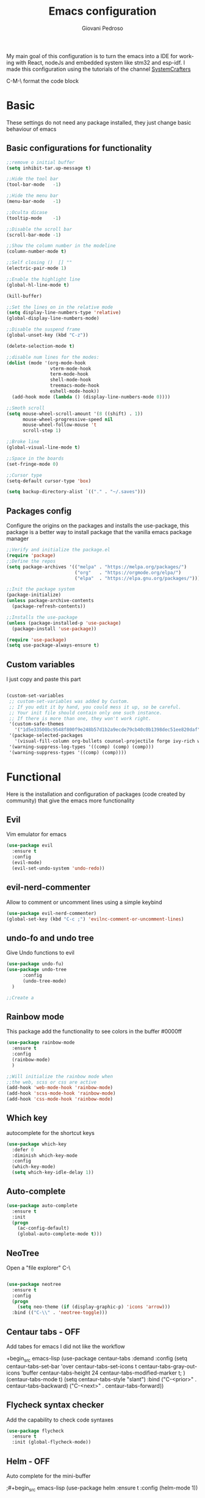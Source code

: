 #+title:Emacs configuration
#+author:Giovani Pedroso
#+EXPORT_FILE_NAME: ~/codes/Web/giovani-web-design/Front-end/src/lib/blog/My-emacs-configuration.svelte
#+LANGUAGE:  en
#+PROPERTY: header-args:emacs-lisp :tangle ./init.el


My main goal of this configuration is to turn the emacs into a IDE for working with React, nodeJs and embedded system like stm32 and esp-idf. I made this configuration using the tutorials of the channel [[https://www.youtube.com/c/SystemCrafters][SystemCrafters]]

C-M-\ format the code block

* Basic

These settings do not  need any package installed, they just change basic behaviour of emacs 
** Basic configurations for functionality

#+begin_src emacs-lisp
  ;;remove o initial buffer
  (setq inhibit-tar.up-message t)

  ;;Hide the tool bar
  (tool-bar-mode   -1)

  ;;Hide the menu bar
  (menu-bar-mode   -1)                 

  ;;Oculta dicase
  (tooltip-mode    -1)                 

  ;;Disable the scroll bar
  (scroll-bar-mode -1)                

  ;;Show the column number in the modeline
  (column-number-mode t)              

  ;;Self closing ()  [] ""
  (electric-pair-mode 1)

  ;;Enable the highlight line
  (global-hl-line-mode t)

  (kill-buffer)                            

  ;;Set the lines on in the relative mode
  (setq display-line-numbers-type 'relative) 
  (global-display-line-numbers-mode)

  ;;Disable the suspend frame
  (global-unset-key (kbd "C-z"))

  (delete-selection-mode t) 

  ;;disable num lines for the modes:
  (dolist (mode '(org-mode-hook
                  vterm-mode-hook
                  term-mode-hook
                  shell-mode-hook
                  treemacs-mode-hook
                  eshell-mode-hook))
    (add-hook mode (lambda () (display-line-numbers-mode 0))))

  ;;Smoth scroll
  (setq mouse-wheel-scroll-amount '(8 ((shift) . 1)) 
        mouse-wheel-progressive-speed nil            
        mouse-wheel-follow-mouse 't                  
        scroll-step 1)                               

  ;;Broke line
  (global-visual-line-mode t)

  ;;Space in the boards
  (set-fringe-mode 0)

  ;;Cursor type
  (setq-default cursor-type 'box)

  (setq backup-directory-alist `(("." . "~/.saves")))
#+end_src

** Packages config

Configure the origins on the packages and installs the use-package, this package is a better way to install package that the vanilla emacs package manager

#+begin_src emacs-lisp
  ;;Verify and initialize the package.el
  (require 'package)
  ;;Define the repos
  (setq package-archives '(("melpa" . "https://melpa.org/packages/")
                           ("org"   . "https://orgmode.org/elpa/")
                           ("elpa"  . "https://elpa.gnu.org/packages/")))

  ;;Init the package system
  (package-initialize)
  (unless package-archive-contents
    (package-refresh-contents))

  ;;Installs the use-package
  (unless (package-installed-p 'use-package)
    (package-install 'use-package))

  (require 'use-package)
  (setq use-package-always-ensure t)
#+end_src

** Custom variables

I just copy and paste this part 

#+begin_src emacs-lisp

  (custom-set-variables
   ;; custom-set-variables was added by Custom.
   ;; If you edit it by hand, you could mess it up, so be careful.
   ;; Your init file should contain only one such instance.
   ;; If there is more than one, they won't work right.
   '(custom-safe-themes
     '("1d5e33500bc9548f800f9e248b57d1b2a9ecde79cb40c0b1398dec51ee820daf" "8d7b028e7b7843ae00498f68fad28f3c6258eda0650fe7e17bfb017d51d0e2a2" "a82ab9f1308b4e10684815b08c9cac6b07d5ccb12491f44a942d845b406b0296" "266ecb1511fa3513ed7992e6cd461756a895dcc5fef2d378f165fed1c894a78c" "76ed126dd3c3b653601ec8447f28d8e71a59be07d010cd96c55794c3008df4d7" "d47f868fd34613bd1fc11721fe055f26fd163426a299d45ce69bef1f109e1e71" "7a7b1d475b42c1a0b61f3b1d1225dd249ffa1abb1b7f726aec59ac7ca3bf4dae" "835868dcd17131ba8b9619d14c67c127aa18b90a82438c8613586331129dda63" default))
   '(package-selected-packages
     '(visual-fill-column org-bullets counsel-projectile forge ivy-rich which-key rainbow-delimiters ivy ivyy flycheck helm undo-fu undo-tree evil centaur-tabs dashboard doom-themes doom-modeline all-the-icons neotree auto-complete auto-package-update use-package))
   '(warning-suppress-log-types '((comp) (comp) (comp)))
   '(warning-suppress-types '((comp) (comp))))
#+end_src

* Functional

Here is the installation and configuration of packages (code created by community) that give the emacs more functionality

** Evil

Vim emulator for emacs

#+begin_src emacs-lisp
  (use-package evil
    :ensure t
    :config
    (evil-mode)
    (evil-set-undo-system 'undo-redo)) 
#+end_src

** evil-nerd-commenter

Allow to comment or uncomment lines using a simple keybind

#+begin_src emacs-lisp
  (use-package evil-nerd-commenter)
  (global-set-key (kbd "C-c ;") 'evilnc-comment-or-uncomment-lines)
  #+end_src

** undo-fo and undo tree


Give Undo functions to evil

#+begin_src emacs-lisp
  (use-package undo-fu)
  (use-package undo-tree
        :config
        (undo-tree-mode)
    )

  ;;Create a 
    #+end_src

** Rainbow mode

This package add the functionality to see colors in the buffer #0000ff

#+begin_src emacs-lisp
  (use-package rainbow-mode
    :ensure t
    :config
    (rainbow-mode)
    )

  ;;Will initialize the rainbow mode when
  ;;the web, scss or css are active
  (add-hook 'web-mode-hook 'rainbow-mode)
  (add-hook 'scss-mode-hook 'rainbow-mode)
  (add-hook 'css-mode-hook 'rainbow-mode)
#+end_src

** Which key

autocomplete for the shortcut keys

#+begin_src emacs-lisp
  (use-package which-key
    :defer 0
    :diminish which-key-mode
    :config
    (which-key-mode)
    (setq which-key-idle-delay 1))
#+end_src

** Auto-complete

#+begin_src emacs-lisp
  (use-package auto-complete
    :ensure t
    :init
    (progn
      (ac-config-default)
      (global-auto-complete-mode t)))
#+end_src

** NeoTree

Open a "file explorer" C-\

#+begin_src emacs-lisp

  (use-package neotree
    :ensure t
    :config
    (progn
      (setq neo-theme (if (display-graphic-p) 'icons 'arrow)))
    :bind (("C-\\" . 'neotree-toggle)))
#+end_src

** Centaur tabs - OFF

Add tabes for emacs I did not like the workflow 

+begin_src emacs-lisp
(use-package centaur-tabs
:demand
:config
(setq centaur-tabs-set-bar 'over
centaur-tabs-set-icons t
centaur-tabs-gray-out-icons 'buffer
centaur-tabs-height 24
centaur-tabs-modified-marker t;
)
(centaur-tabs-mode t)
(setq centaur-tabs-style "slant")
:bind
("C-<prior>" . centaur-tabs-backward)
("C-<next>" . centaur-tabs-forward))
#+end_src

** Flycheck syntax checker

Add the capability to check code syntaxes 

#+begin_src emacs-lisp
  (use-package flycheck
    :ensure t
    :init (global-flycheck-mode))
#+end_src

** Helm - OFF

Auto complete for the mini-buffer

;#+begin_src emacs-lisp
(use-package helm
:ensure t
:config (helm-mode 1))
#+end_src

** Ivy - OFF

Auto complete for the mini-buffer

;#+begin_src emacs-lisp
(use-package ivy
:ensure t
:config (ivy-mode 1))
#+end_src

*** Ivy-rich - OFF

#+begin_src emacs-lisp
                                          ;Description for commands
                                          ;not working - Emacs for scratch 2 ~= 28:00 min
                                          ;(use-package ivy-rich
                                          ;  :after ivy
                                          ;  :init
                                          ;  (ivy-rich-mode 1))
#+end_src

#+end_src
** Vertigo

Auto complete for the mini-buffer

#+begin_src emacs-lisp
  ;; Enable vertico
  (use-package vertico
    :init
    (vertico-mode)
    ;; Different scroll margin
    ;; (setq vertico-scroll-margin 0)
    ;; Show more candidates
    ;; (setq vertico-count 20)
    ;; Grow and shrink the Vertico minibuffer
    ;; (setq vertico-resize t)
    ;; Optionally enable cycling for `vertico-next' and `vertico-previous'.
    ;; (setq vertico-cycle t)
    )

  ;; Optionally use the `orderless' completion style. See
  ;; `+orderless-dispatch' in the Consult wiki for an advanced Orderless style
  ;; dispatcher. Additionally enable `partial-completion' for file path
  ;; expansion. `partial-completion' is important for wildcard support.
  ;; Multiple files can be opened at once with `find-file' if you enter a
  ;; wildcard. You may also give the `initials' completion style a try.
  (use-package orderless
    :init
    ;; Configure a custom style dispatcher (see the Consult wiki)
    ;; (setq orderless-style-dispatchers '(+orderless-dispatch)
    ;;       orderless-component-separator #'orderless-escapable-split-on-space)
    (setq completion-styles '(orderless)
          read-buffer-completion-ignore-case t
          completion-category-defaults nil
          completion-category-overrides '((file (styles partial-completion)))))

  ;; Persist history over Emacs restarts. Vertico sorts by history position.
  (use-package savehist
    :init
    (savehist-mode))
  ;; A few more useful configurations...
  (use-package emacs
    :init
    ;; Add prompt indicator to `completing-read-multiple'.
    ;; Alternatively try `consult-completing-read-multiple'.
    (defun crm-indicator (args)
      (cons (concat "[CRM] " (car args)) (cdr args)))
    (advice-add #'completing-read-multiple :filter-args #'crm-indicator)

    ;; Do not allow the cursor in the minibuffer prompt
    (setq minibuffer-prompt-properties
          '(read-only t cursor-intangible t face minibuffer-prompt))
    (add-hook 'minibuffer-setup-hook #'cursor-intangible-mode)

    ;; Emacs 28: Hide commands in M-x which do not work in the current mode.
    ;; Vertico commands are hidden in normal buffers.
    ;; (setq read-extended-command-predicate
    ;;       #'command-completion-default-include-p)

    ;; Enable recursive minibuffers
    (setq enable-recursive-minibuffers t))
#+end_src

** Marginalia

Add information to the buffer as the file size and the permissions

#+begin_src emacs-lisp
  (use-package marginalia
    :ensure t
    :config
    (marginalia-mode))
#+end_src

** Rainbow delimiter

[( colorfull

#+begin_src emacs-lisp
  (use-package rainbow-delimiters
    :hook (prog-mode . rainbow-delimiters-mode))
#+end_src

** Projectile

#+begin_src emacs-lisp
  (use-package projectile
    :diminish projectile-mode
    :config (projectile-mode)
    :custom ((projectile-completion-system 'ivy))
    :bind-keymap
    ("C-c p" . projectile-command-map)
    :init
    ;; NOTE: Set this to the folder where you keep your Git repos!
    (when (file-directory-p "~/Projects/Code")
      (setq projectile-project-search-path '("~/Projects/Code")))
    (setq projectile-switch-project-action #'projectile-dired))


#+end_src

*** Counsel

#+begin_src emacs-lisp
  (use-package counsel-projectile
    :after projectile
    :config (counsel-projectile-mode))
#+end_src

** Magit

A user interface to manager your git repositories

#+begin_src emacs-lisp
  (use-package magit
    :commands magit-status
    :custom
    (magit-display-buffer-function #'magit-display-buffer-same-window-except-diff-v1))

  ;; NOTE: Make sure to configure a GitHub token before using this package!
  ;; - https://magit.vc/manual/forge/Token-Creation.html#Token-Creation
  ;; - https://magit.vc/manual/ghub/Getting-Started.html#Getting-Started
  (use-package forge
    :after magit)

  ;;Add evil keys to magit
  ;;for some reaseon this not work
  ;;(use-package evil-collection
  ;;:ensure t
  ;;:after evil
  ;;:init
  ;;(evil-collection-init))
#+End_src

** Helpful

A better way to see documentation that the emacs original option 

#+begin_src emacs-lisp
  (use-package helpful
    :ensure t)

  ;;Change the default description for the helpful description
  (global-set-key (kbd "C-h f") #'helpful-callable)

  (global-set-key (kbd "C-h v") #'helpful-variable)
  (global-set-key (kbd "C-h k") #'helpful-key)


  ;; Lookup the current symbol at point. C-c C-d is a common keybinding
  ;; for this in lisp modes.
  (global-set-key (kbd "C-c C-d") #'helpful-at-point)

  ;; Look up *F*unctions (excludes macros).
  ;;
  ;; By default, C-h F is bound to `Info-goto-emacs-command-node'. Helpful
  ;; already links to the manual, if a function is referenced there.
  (global-set-key (kbd "C-h F") #'helpful-function)

  ;; Look up *C*ommands.
  ;;
  ;; By default, C-h C is bound to describe `describe-coding-system'. I
  ;; don't find this very useful, but it's frequently useful to only
  ;; look at interactive functions.
  (global-set-key (kbd "C-h C") #'helpful-command)
#+end_src

** Dash Board

Change the initial buffer of emacs for a dashboard that shows the folders that you bookmark, the recent files, etc...

#+begin_src emacs-lisp
  ;;Get the a random image to show on the dashboard
  (defun get-random-image()
    ;;Set the  directory of the images
    (setq-local directory-images "~/Pictures/Emacs-dash-board/to-show/")
    ;;Put in a list all images in the directory
    (setq-local images (directory-files directory-images nil ".png"))

    ;;Join the folder's path with the image path
    ;;and return the full path
    (concat directory-images
            ;;get a random image
            (nth (- (random (length images)) 1) images)
            ))

  (use-package dashboard
    :ensure t
    :init
    (progn;;This execult commands in the initialization process
      (setq dashboard-banner-logo-title "Quem desiste não cansa")
      (setq dashboard-set-init-info nil)
      (setq dashboard-startup-banner (get-random-image))
      (setq dashboard-set-heading-icons t)

      ;; Content is not centered by default. To center, set
      ;;This variable to t
      ;;(setq dashboard-center-content t)
      (setq dashboard-set-file-icons t)
      ;;(setq dashboard-footer-messages '("Better than VSCoiso"))
      (setq dashboard-items '(
                              ;;(agenda . 4)
                              ;;(recents  . 6)
                              (bookmarks . 6)
                              (projects . 4)
                              ))
      )
    :config
    (dashboard-setup-startup-hook))
#+end_src

** Lorem ipsom

#+begin_src emacs-lisp
  (use-package lorem-ipsum
    :ensure t
    )
#+end_src

* Appearance

Packages to change the appearance  of emacs

** All the icons

Add fonts with icons that will the use for other packages

#+begin_src emacs-lisp
  (use-package all-the-icons
    :ensure t)
#+end_src

** Doom Themes

Add the themes used in the doom emacs

#+begin_src emacs-lisp
  (use-package doom-themes
    :ensure t
    :config
    (load-theme 'doom-tomorrow-night  t))
#+end_src

** Doom modeline

Add the modeline used in the doom emacs

#+begin_src emacs-lisp
  (use-package doom-modeline
    :ensure t
    :init (doom-modeline-mode 1))
#+end_src

** Page Breaking

#+begin_src emacs-lisp
  (use-package page-break-lines)
  (global-page-break-lines-mode)
#+end_src

** Fonts

#+begin_src emacs-lisp
    (set-frame-font "Monofur 11" nil t)
  ;;(set-default-font “Terminus-9”)
#+end_src

* Programming

This is packages are focues in giving the emacs full ide capabilities 

** lsp-mode'

Give to emacs the capability to do syntax check in many programming languages

#+begin_src emacs-lisp
  ;;  (defun efs/lsp-mode-setup ()
  ;;    (setq lsp-headerline-breadcrumb-segments '(path-up-to-project file symbols))
  ;;    (lsp-headerline-breadcrumb-mode))

  (use-package lsp-mode
    :ensure t
    :commands
    ;;Activate the package when this functions are called
    (lsp lsp-deferred)
    :hook
    (lsp-mode . efs/lsp-mode-setup)
    ;;Init lsp for the modes:
    (c-mode . lsp-deferred)
    (c++-mode . lsp-deferred)
    (python-mode . lsp-deferred)
    (rust-mode . lsp-deferred)
    (web-mode . lsp-deferred)
    ;;(typescript-mode . lsp-deferred)
    (css-mode . lsp-deferred)
    (scss-mode . lsp-deferred)
    (svelte-mode . lsp-deferred)
    (dockerfile-mode . lsp-deferred)
    (yaml-mode . lsp-deferred)
    :init
    (setq lsp-keymap-prefix "C-c l")  ;; Or 'C-l', 's-l'
    :config
    (setq lsp-log-io nil);;don't log everthing = speed
    ;;Sometimes the lsp stop for no reason
    ;;this will restart it
    (setq lsp-restart 'auto-restart)
    ;;Give the presscription of
    ;;the keys pressed using the
    ;;which-key packge
    (lsp-enable-which-key-integration t))

  ;;Avoid the lsp breaks the emacs
  (setq gc-cons-threshold 10000000)
  (setq read-process-output-max (* 1024 1024))

#+end_src

*** lsp-ui

This is a package that give a little ui to the lsp

#+begin_src emacs-lisp
  (use-package lsp-ui
    :ensure t
    :config
    (setq lsp-ui-sideline-show-diagnostics t)
    (setq lsp-ui-sideline-show-hover t)
    (setq lsp-ui-sideline-show-code-actions t)
    :hook (lsp-mode . lsp-ui-mode))
#+end_src

*** lsp-treeemacs

#+begin_src emacs-lisp
  (use-package lsp-treemacs
    :after lsp)
#+end_src

** dap-mode ( Debug Adapter Protocol)

This extension allow use to use external programs to debug your code like lsp

#+begin_src emacs-lisp
  (use-package dap-mode) 
#+end_src

** Company-mode

Give completion functionalities to the lsp

#+begin_src emacs-lisp
  (use-package company
    :after
    ;;Will run afther the lsp-mode
    lsp-mode
    :ensure t
    :hook
    (lsp-mode . company-mode)
    :init
    (add-hook 'after-init-hook 'global-company-mode)

    :bind
    (:map company-active-map
          ("<tab>" . company-complete-selection))
    (:map lsp-mode-map
          ("<tab>" . company-indent-or-complete-common))

    :config
    (global-company-mode t)
    (setq company-idle-delay 0.0
          company-minimum-prefix-lengh 1)
    )

  (use-package company-box
    :hook (company-mode . company-box-mode))
#+end_src

** Elisp

*** ParaEdit

#+begin_src emacs-lisp
  (use-package paredit
    :ensure t)
  (autoload 'enable-paredit-mode "paredit" "Turn on pseudo-structural editing of Lisp code." t)
  (add-hook 'emacs-lisp-mode-hook       #'enable-paredit-mode)
  (add-hook 'eval-expression-minibuffer-setup-hook #'enable-paredit-mode)
  (add-hook 'ielm-mode-hook             #'enable-paredit-mode)
  (add-hook 'lisp-mode-hook             #'enable-paredit-mode)
  (add-hook 'lisp-interaction-mode-hook #'enable-paredit-mode)
  (add-hook 'scheme-mode-hook           #'enable-paredit-mode)
#+end_src

#+RESULTS:
| enable-paredit-mode |
** Org
*** Basic Config

#+begin_src emacs-lisp
  (defun efs/org-mode-setup ()
    (org-indent-mode)
    (variable-pitch-mode 1)
    (visual-line-mode 1))
  ;;Automatic display images in the orgmode
  (setq org-startup-with-inline-images t)
  (use-package org
    :pin org
    :commands (org-capture org-agenda)
    :hook (org-mode . efs/org-mode-setup)
    :config
    (setq org-ellipsis " ▾"))


  ;;allow the org files display images
  ;;(org-toggle-inline-images)
#+end_src

*** Centraliza o texto org mode

#+begin_src emacs-lisp
  (defun efs/org-mode-visual-fill ()
    (setq visual-fill-column-width 100
          visual-fill-column-center-text t)
    (visual-fill-column-mode 1))

  (use-package visual-fill-column
    :hook (org-mode . efs/org-mode-visual-fill))

  (with-eval-after-load 'org
    (org-babel-do-load-languages
     'org-babel-load-languages
     '((emacs-lisp . t)
       (python . t)))
    (push '("conf-unix" . conf-unix) org-src-lang-modes))
#+end_src

*** Add templets for the extencions .el, .py ...

#+begin_src emacs-lisp
  (with-eval-after-load 'org
    ;; This is needed as of Org 9.2
    (require 'org-tempo)
    (add-to-list 'org-structure-template-alist '("sh" . "src shell"))
    (add-to-list 'org-structure-template-alist '("cpp" . "src cpp"))
    (add-to-list 'org-structure-template-alist '("el" . "src emacs-lisp"));
    (add-to-list 'org-structure-template-alist '("py" . "src python"))
    (add-to-list 'org-structure-template-alist '("js" . "src js"))
    ;;C doenst work yet
    ;;(add-to-list 'org-structure-template-alist '("c" . "src C"))
    )
  ;;remove the massage ask you to exec the command
  (setq org-confirm-babel-evaluate nil)
    #+end_src

*** Babel to load

#+begin_src emacs-lisp
  (org-babel-do-load-languages
   'org-babel-load-languages
   '((emacs-lisp .t)
     (python .t)
     (C .t)
     (css .t)
     (js .t)
     (lua .t)
     ))
#+end_src

*** Tangle automatic

#+begin_src emacs-lisp

  ;; Automatically tangle our Emacs.org config file when we save it
  (defun efs/org-babel-tangle-config ()
    (when (string-equal (file-name-directory (buffer-file-name))
                        (expand-file-name user-emacs-directory))
      ;; Dynamic scoping to the rescue
      (let ((org-confirm-babel-evaluate nil))
        (org-babel-tangle))))

  (add-hook 'org-mode-hook (lambda () (add-hook 'after-save-hook #'efs/org-babel-tangle-config)))

  (defun efs/lsp-mode-setup ()
    (setq lsp-headerline-breadcrumb-segments '(path-up-to-project file symbols));
    (lsp-headerline-breadcrumb-mode))


  ;;(defun efs/org-babel-tangle-config ()
  ;;  (when (string-equal (file-name-directory (buffer-file-name))
  ;;                      (expand-file-name user-emacs-directory))
  ;; Dynamic scoping to the rescue
  ;;    (let ((org-confirm-babel-evaluate nil))
  ;;      (org-babel-tangle))))
#+end_src

*** Org Agenda

#+begin_src emacs-lisp
  (setq org-agenda-files
        '("~/codes/Org/Agenda.org"))
  (setq org-agenda-start-with-log-mode t)
  (setq org-log-done 'time)
  (setq org-log-into-drawer t)
#+end_src

*** Customization

#+begin_src emacs-lisp
  (setq org-startup-folded t)
  (setq org-startup-indented t)
  (setq org-startup-with-inline-images t)
  (use-package org-bullets
    :ensure t
    :hook (org-mode . org-bullets-mode)
    :custom
    (org-bullets-bullet-list '("◉" "○" "●" "○" "●" "○" "●"))
    )

  (use-package org-superstar
    :ensure t
    :config
    (add-hook 'org-mode-hook (lambda () (org-superstar-mode 1))))

#+end_src

*** Org Roam

Not working 

+begin_src emacs-lisp
(use-package org-roam
:ensure t)
#+end_src

*** Change the sizes of the headers


#+begin_src emacs-lisp
  ;;   Set faces for heading levels
  (dolist (face '((org-level-1 . 1.4)
                  (org-level-2 . 1.3)
                  (org-level-3 . 1.2)
                  (org-level-4 . 1.1)
                  (org-level-5 . 1.1)
                  (org-level-6 . 1.1)
                  (org-level-7 . 1.1)
                  (org-level-8 . 1.1)))
    (set-face-attribute (car face) nil :font "Monospace" :weight 'regular :height (cdr face)))

  ;; Ensure that anything that should be fixed-pitch in Org files appears that way
  (set-face-attribute 'org-block nil    :foreground nil :inherit 'fixed-pitch)
  (set-face-attribute 'org-table nil    :inherit 'fixed-pitch)
  (set-face-attribute 'org-formula nil  :inherit 'fixed-pitch)
  (set-face-attribute 'org-code nil     :inherit '(shadow fixed-pitch))
  (set-face-attribute 'org-table nil    :inherit '(shadow fixed-pitch))
  (set-face-attribute 'org-verbatim nil :inherit '(shadow fixed-pitch))
  (set-face-attribute 'org-special-keyword nil :inherit '(font-lock-comment-face fixed-pitch))
  (set-face-attribute 'org-meta-line nil :inherit '(font-lock-comment-face fixed-pitch))
  (set-face-attribute 'org-checkbox nil  :inherit 'fixed-pitch)
  (set-face-attribute 'line-number nil :inherit 'fixed-pitch)
  (set-face-attribute 'line-number-current-line nil :inherit 'fixed-pitch)
#+end_src

*** Add the markdown to the org export

#+begin_src emacs-lisp
(require 'ox-md)
#+end_src

** Python
*** Python mode

#+begin_src emacs-lisp
  (use-package python-mode
    :ensure t
    ;;:hook (python-mode . lsp-deferred)
    :custom
    ;; NOTE: Set these if Python 3 is called "python3" on your system!
    ;; (python-shell-interpreter "python3")
    ;; (dap-python-executable "python3")
    (dap-python-debugger 'debugpy)
    :config
    (require 'dap-python))
#+end_src

** JS- Not useful since I have the web mode
*** RJSX

#+begin_src emacs-lisp
  (use-package rjsx-mode
    :ensure t
    :mode "\\.js\\'")
#+end_src

*** Tide

#+begin_src emacs-lisp
  (defun setup-tide-mode ()
    (interactive)
    (tide-setup)
    (flycheck-mode +1)
    (setq flycheck-check-syntax-automatically '(save mode-enabled))
    (eldoc-mode +1)
    (tide-hl-identifier-mode +1)
    ;; company is an optional dependency. You have to
    ;; install it separately via package-install
    ;; `M-x package-install [ret] company`
    (company-mode +1))

  ;; aligns annotation to the right hand side
  (setq company-tooltip-align-annotations t)

  ;; formats the buffer before saving
  (add-hook 'before-save-hook 'tide-format-before-save)


                                          ;typescripte config
                                          ;
                                          ;(require 'web-mode)
  (add-to-list 'auto-mode-alist '("\\.tsx\\'" . web-mode))
  (add-hook 'web-mode-hook
            (lambda ()
              (when (string-equal "tsx" (file-name-extension buffer-file-name))
                (setup-tide-mode))))

  ;; enable typescript - tslint checker
  (flycheck-add-mode 'typescript-tslint 'web-mode)

  (add-hook 'typescript-mode-hook #'setup-tide-mode)

  (use-package tide
    :ensure t
    :after (rjsx-mode company flycheck)
    :hook (rjsx-mode . setup-tide-mode))
#+end_src

** Typescript

I am using the LSP theia-ide to install it in your machine run the command in your terminal:

#+begin_src shell
  npm i -g typescript-language-server; npm i -g typescript
#+end_src

#+begin_src emacs-lisp

  (use-package typescript-mode
    :mode "\\.ts\\'"
    :hook
    ;;Start the lsp when the enter in the type script mode
    (typescript-mode . lsp-deferred)
    :config
    (setq typescript-indent-level 2)
    ;;Installs the dap for node applications
    (require 'dap-node)
    (dap-node-setup))
#+end_src

** web-mode

#+begin_src emacs-lisp
  (setq-default tab-width 2)
  (setq indent-tabs-mode nil)
  (defun luke/webmode-hook ()
    "Webmode configurations."
    (setq web-mode-enable-comment-annotation t)
    (setq web-mode-markup-indent-offset 2)
    (setq web-mode-code-indent-offset 2)
    (setq web-mode-css-indent-offset 2)
    (setq web-mode-attr-indent-offset 0)
    (setq web-mode-enable-auto-indentation t)
    (setq web-mode-enable-auto-closing t)
    (setq web-mode-enable-auto-pairing t)
    (setq web-mode-enable-css-colorization t)
    )
  (use-package web-mode
    :ensure t
    :mode (;;("\\.js\\'" . web-mode)
           ("\\.jsx\\'" . web-mode)
           ("\\.js\\'" . web-mode)
           ;;("\\.ts\\'" . web-mode)
           ("\\.tsx\\'" . web-mode)
           ("\\.svelte\\'" . web-mode)
           ;;Was confiliting with lsp
           ;;("\\.css\\'" . web-mode)
           ("\\.html\\'" . web-mode))
    :commands web-mode
    :hook (web-mode . luke/webmode-hook)
    )
#+end_src

*** Prettier

Package for formating the webmode

#+begin_src emacs-lisp
  (use-package prettier
    :ensure t
    :hook
    ((mhtml-mode json-mode css-mode ts-mode scss-mode rjsx-mode js2-mode web-mode) . prettier-mode))
#+end_src

** CSS/SCSS-mode

#+begin_src emacs-lisp
  (use-package css-mode
    :mode "\\.css\\'")

  (use-package scss-mode
    :mode "\\.scss\\'")
#+end_src

** JSON-mode

#+begin_src emacs-lisp
  ;; json-mode
  (use-package json-mode
    :ensure t)
#+end_src

** yalm-mode

#+begin_src emacs-lisp
  (use-package yaml-mode
    :ensure t
    )
#+end_src 

** svelte-mode

#+begin_src emacs-lisp
  (use-package svelte-mode
  :ensure t
    )
#+end_src

** Dockerfile-mode

#+begin_src emacs-lisp
  (use-package dockerfile-mode)
#+end_src

** Rust-mode

#+begin_src emacs-lisp
  (use-package rust-mode
    :ensure t)
#+end_src

** format-all

This package allow us  to format almost all programming automatically

#+begin_src emacs-lisp
  (use-package format-all
    :ensure t
    :hook
    (c-mode . format-all-mode)
    )
  (add-hook 'c-mode-hook 'format-all-mode)
#+end_src

** YASnippet

This package add snippets to the emacs for more info access the [[https://github.com/joaotavora/yasnippet][github of the project]], if you have difficults to use the snippet toggle the menu bar to the the options using the command M-x toggle-menu-bar-mode-from-frame

#+begin_src emacs-lisp
(use-package yasnippet
:ensure t
)
(use-package yasnippet-snippets
:ensure t
)
;;Activate the snippets
(yas-global-mode t)

;;Set a key to see all the snippets
(global-set-key (kbd "C-h y") 'yas-describe-tables)
#+end_src>

* Update packages

#+begin_src emacs-lisp

  ;; Instalação do auto-update

  (use-package auto-package-update
    :custom
    (auto-package-update-interval 7)
    (auto-package-update-prompt-before-update t)
    (auto-package-update-hide-results t)
    :config
    (auto-package-update-maybe)
    (auto-package-update-at-time "21:00"))

#+end_src

* Key Binds

** Evil colemakeDH NOT IN USE


#+begin_src emacs-lisp
  ;;Motion keys
;;(define-key evil-normal-state-map "e" 'evil-next-visual-line)
;;(define-key evil-normal-state-map "i" 'evil-previous-visual-line)
;;(define-key evil-normal-state-map "o" 'evil-forward-char)
;;(define-key evil-normal-state-map "n" 'evil-backward-char)
;;
;;(define-key evil-visual-state-map "e" 'evil-next-line)
;;(define-key evil-visual-state-map "i" 'evil-previous-line)
;;(define-key evil-visual-state-map "o" 'evil-forward-char)
;;(define-key evil-visual-state-map "n" 'evil-backward-char)
;;
;;(define-key evil-visual-state-map "y" 'evil-insert)
;;(define-key evil-visual-state-map "l" 'evil-yank)
;;(define-key evil-visual-state-map ";" 'evil-open-below )
;;(define-key evil-visual-state-map ":" 'evil-open-above )
;;
;;;;Motion keys
;;;;Functions keys
;;(define-key evil-normal-state-map "y" 'evil-insert)
;;(define-key evil-normal-state-map "l" 'evil-yank)
;;(define-key evil-normal-state-map ";" 'evil-open-below )
;;(define-key evil-normal-state-map ":" 'evil-open-above )
;;
;;(global-set-key (kbd "C-c ;") 'evilnc-comment-or-uncomment-lines)
;;(global-set-key (kbd "C-c <tab>") 'yas-expand)
#+end_src

** org-babel-tange

#+begin_src emacs-lisp
                                          ;(global-set-key (kbd "C-l") (message "ola"))

#+end_src

** flyspell, ispell

*** flyspelll-prog-mode key binding

#+begin_src emacs-lisp
  (global-set-key (kbd "<f6>") 'flyspell-prog-mode)
#+end_src

*** flyspell-key-mode binding

#+begin_src emacs-lisp
  (global-set-key (kbd "C-<f6>") 'flyspell-mode)
#+end_src

*** Ispell comments and strings key binding

#+begin_src emacs-lisp
  (global-set-key (kbd "<f7>") 'ispell-comments-and-strings)
#+end_src

*** Ispell key binding
#+begin_src emacs-lisp
  (global-set-key (kbd "C-<f7>") 'ispell)
#+end_src

* Test area

Area to test new packages without break the emacs

#+begin_src emacs-lisp
  ;; Enable ccls for all c++ files, and platformio-mode only
  ;; when needed (platformio.ini present in project root).
  (add-hook 'c++-mode-hook (lambda ()
                             (lsp-deferred)
                             (platformio-conditionally-enable)))
#+end_src

#+begin_src emacs-lisp
  (use-package dotenv-mode
    :ensure t) ; unless installed from a package
  (add-to-list 'auto-mode-alist '("\\.env\\..*\\'" . dotenv-mode)) 
#+end_src


#  LocalWords:  NeoTree
